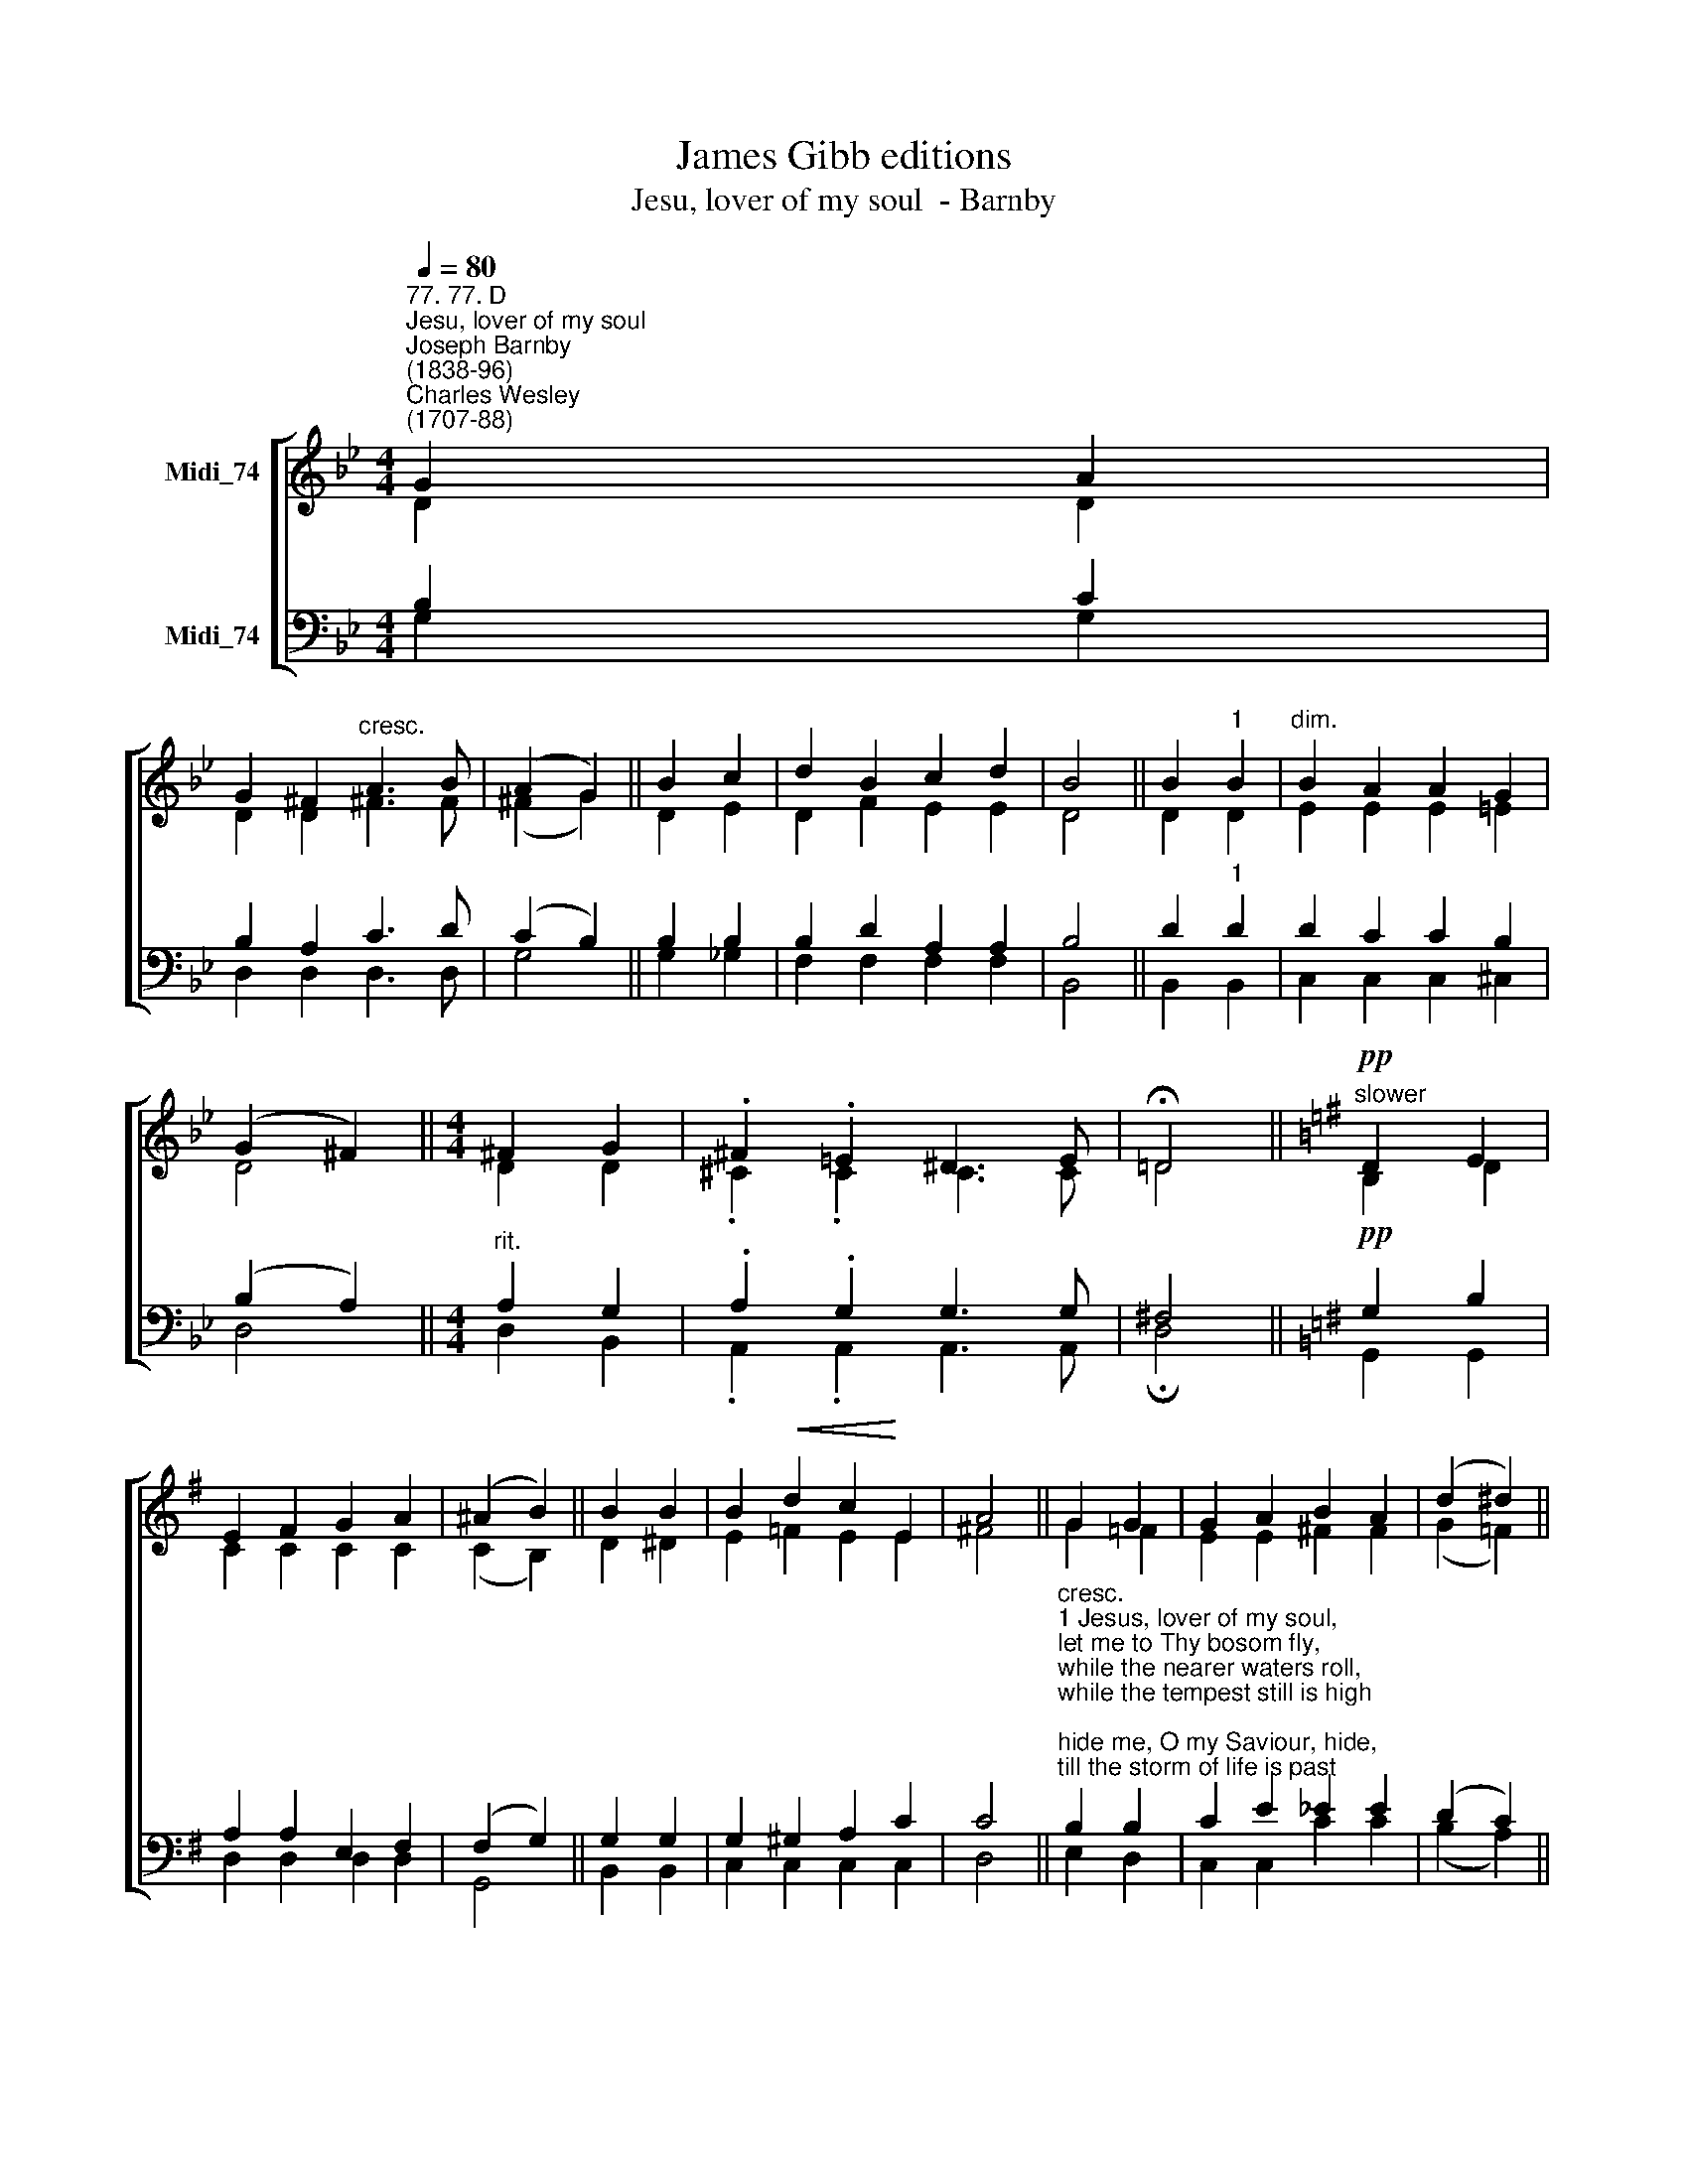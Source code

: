 X:1
T:James Gibb editions
T:Jesu, lover of my soul  - Barnby
%%score [ ( 1 2 ) ( 3 4 ) ]
L:1/8
Q:1/4=80
M:4/4
K:Bb
V:1 treble nm="Midi_74"
V:2 treble 
V:3 bass nm="Midi_74"
V:4 bass 
V:1
"^77. 77. D""^Jesu, lover of my soul""^Joseph Barnby\n(1838-96)""^Charles Wesley\n(1707-88)" G2 A2 | %1
 G2 ^F2"^cresc." A3 B | (A2 G2) || B2 c2 | d2 B2 c2 d2 | B4 || B2"^1" B2 |"^dim." B2 A2 A2 G2 | %8
 (G2 ^F2) ||[M:4/4] ^F2 G2 | .^F2 .=E2 ^D3 E | !fermata!!courtesy!=D4 ||[K:G]"^slower"!pp! D2 E2 | %13
 E2 F2 G2 A2 | (^A2 B2) || B2 B2 | B2!<(! d2 c2!<)! E2 | A4 || G2 G2 | G2 A2 B2 A2 | (d2 ^d2) || %21
!f! e2 !courtesy!=d2 |"^dim." c2 E2!p! A7/2 G/ | G4 || G4 G4 |] %25
V:2
 D2 D2 | D2 D2 ^F3 F | (^F2 G2) || D2 E2 | D2 F2 E2 E2 | D4 || D2 D2 | E2 E2 E2 =E2 | D4 || %9
[M:4/4] D2 D2 | .^C2 .C2 C3 C | !courtesy!=D4 ||[K:G] B,2 D2 | C2 C2 C2 C2 | (C2 B,2) || D2 ^D2 | %16
 E2 =F2 E2 E2 | ^F4 || G2 =F2 | E2 E2 ^F2 F2 | (G2 =F2) || E2 E2 | E2 E2 F7/2 G/ | G4 || E4 D4 |] %25
V:3
 B,2 C2 | B,2 A,2 C3 D | (C2 B,2) || B,2 B,2 | B,2 D2 A,2 A,2 | B,4 || D2"^1" D2 | D2 C2 C2 B,2 | %8
 (B,2 A,2) ||[M:4/4]"^rit." A,2 G,2 | .A,2 .G,2 G,3 G, | ^F,4 ||[K:G]!pp! G,2 B,2 | %13
 A,2 A,2 E,2 F,2 | (F,2 G,2) || G,2 G,2 | G,2 ^G,2 A,2 C2 | C4 || %18
"^cresc.""^1 Jesus, lover of my soul,\nlet me to Thy bosom fly,\nwhile the nearer waters roll,\nwhile the tempest still is high;\nhide me, O my Saviour, hide,\ntill the storm of life is past;\nsafe into the haven guide;\nO receive my soul at last.\n\n2 Other refuge have I none;\nhangs my helpless soul on Thee;\nleave, ah, leave me not alone,\nstill support and comfort me;\nall my trust on Thee is stayed,\nall my help from Thee I bring;\ncover my defenceless head\nwith the shadow of Thy wing." B,2 B,2 | %19
 C2 E2 _E2 E2 | (D2 C2) || %21
"^3 Thou, O Christ, art all I want;\nmore than all in Thee I find;\nraise the fallen, cheer the faint,\nheal the sick, and lead the blind.\nJust and holy is Thy Name,\nI am all unrighteousness!\nFalse and full of sin I am,\nThou art full of truth and grace.\n\n4 Plenteous grace with Thee is found,\ngrace to cover all my sin;\nlet the healing streams abound,\nmake and keep me pure within;\nThou of life the Fountain art,\nfreely let me take of Thee,\nspring Thou up within my heart,\nrise to all eternity." B,2 B,2 | %22
 C2 C2 C7/2 B,/ | B,4 || C4 B,4 |] %25
V:4
 G,2 G,2 | D,2 D,2 D,3 D, | G,4 || G,2 _G,2 | F,2 F,2 F,2 F,2 | B,,4 || B,,2 B,,2 | %7
 C,2 C,2 C,2 ^C,2 | D,4 ||[M:4/4] D,2 B,,2 | .A,,2 .A,,2 A,,3 A,, | !fermata!D,4 || %12
[K:G] G,,2 G,,2 | D,2 D,2 D,2 D,2 | G,,4 || B,,2 B,,2 | C,2 C,2 C,2 C,2 | D,4 || E,2 D,2 | %19
 C,2 C,2 C2 C2 | (B,2 A,2) || ^G,2 G,2 | A,2 A,2 D,7/2 G,,/ | G,,4 || C,4 G,,4 |] %25

